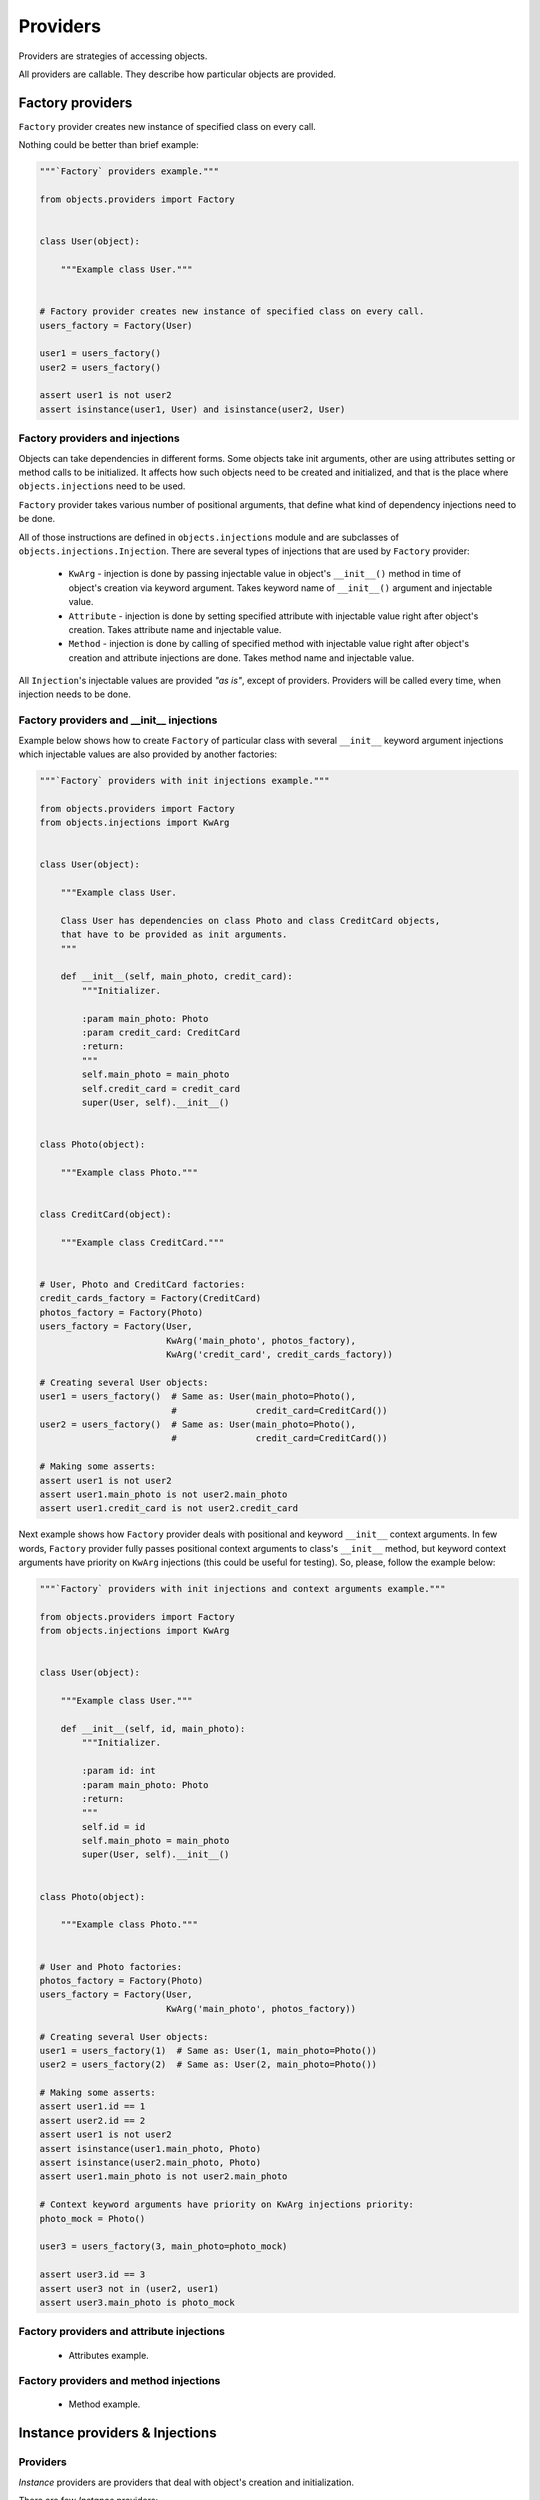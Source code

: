 Providers
=========

Providers are strategies of accessing objects.

All providers are callable. They describe how particular objects are provided.


Factory providers
-----------------

``Factory`` provider creates new instance of specified class on every call.

Nothing could be better than brief example:

.. code-block:: python

    """`Factory` providers example."""

    from objects.providers import Factory


    class User(object):

        """Example class User."""


    # Factory provider creates new instance of specified class on every call.
    users_factory = Factory(User)

    user1 = users_factory()
    user2 = users_factory()

    assert user1 is not user2
    assert isinstance(user1, User) and isinstance(user2, User)



Factory providers and injections
~~~~~~~~~~~~~~~~~~~~~~~~~~~~~~~~

Objects can take dependencies in different forms. Some objects take init
arguments, other are using attributes setting or method calls to be
initialized. It affects how such objects need to be created and initialized,
and that is the place where ``objects.injections`` need to be used.

``Factory`` provider takes various number of positional arguments, that define
what kind of dependency injections need to be done.

All of those instructions are defined in ``objects.injections`` module and are
subclasses of ``objects.injections.Injection``. There  are several types of
injections that are used by ``Factory`` provider:

    - ``KwArg`` - injection is done by passing injectable value in object's
      ``__init__()`` method in time of object's creation via keyword argument.
      Takes keyword name of ``__init__()`` argument and injectable value.
    - ``Attribute`` - injection is done by setting specified attribute with
      injectable value right after object's creation. Takes attribute name and
      injectable value.
    - ``Method`` - injection is done by calling of specified method with
      injectable value right after object's creation and attribute injections
      are done. Takes method name and injectable value.

All ``Injection``'s injectable values are provided *"as is"*, except of
providers. Providers will be called every time, when injection needs to be
done.


Factory providers and __init__ injections
~~~~~~~~~~~~~~~~~~~~~~~~~~~~~~~~~~~~~~~~~

Example below shows how to create ``Factory`` of particular class with several
``__init__`` keyword argument injections which injectable values are also
provided by another factories:

.. code-block:: python

    """`Factory` providers with init injections example."""

    from objects.providers import Factory
    from objects.injections import KwArg


    class User(object):

        """Example class User.

        Class User has dependencies on class Photo and class CreditCard objects,
        that have to be provided as init arguments.
        """

        def __init__(self, main_photo, credit_card):
            """Initializer.

            :param main_photo: Photo
            :param credit_card: CreditCard
            :return:
            """
            self.main_photo = main_photo
            self.credit_card = credit_card
            super(User, self).__init__()


    class Photo(object):

        """Example class Photo."""


    class CreditCard(object):

        """Example class CreditCard."""


    # User, Photo and CreditCard factories:
    credit_cards_factory = Factory(CreditCard)
    photos_factory = Factory(Photo)
    users_factory = Factory(User,
                            KwArg('main_photo', photos_factory),
                            KwArg('credit_card', credit_cards_factory))

    # Creating several User objects:
    user1 = users_factory()  # Same as: User(main_photo=Photo(),
                             #               credit_card=CreditCard())
    user2 = users_factory()  # Same as: User(main_photo=Photo(),
                             #               credit_card=CreditCard())

    # Making some asserts:
    assert user1 is not user2
    assert user1.main_photo is not user2.main_photo
    assert user1.credit_card is not user2.credit_card


Next example shows how ``Factory`` provider deals with positional and keyword
``__init__`` context arguments. In few words, ``Factory`` provider fully
passes positional context arguments to class's ``__init__`` method, but
keyword context arguments have priority on ``KwArg`` injections (this could be
useful for testing). So, please, follow the example below:

.. code-block:: python

    """`Factory` providers with init injections and context arguments example."""

    from objects.providers import Factory
    from objects.injections import KwArg


    class User(object):

        """Example class User."""

        def __init__(self, id, main_photo):
            """Initializer.

            :param id: int
            :param main_photo: Photo
            :return:
            """
            self.id = id
            self.main_photo = main_photo
            super(User, self).__init__()


    class Photo(object):

        """Example class Photo."""


    # User and Photo factories:
    photos_factory = Factory(Photo)
    users_factory = Factory(User,
                            KwArg('main_photo', photos_factory))

    # Creating several User objects:
    user1 = users_factory(1)  # Same as: User(1, main_photo=Photo())
    user2 = users_factory(2)  # Same as: User(2, main_photo=Photo())

    # Making some asserts:
    assert user1.id == 1
    assert user2.id == 2
    assert user1 is not user2
    assert isinstance(user1.main_photo, Photo)
    assert isinstance(user2.main_photo, Photo)
    assert user1.main_photo is not user2.main_photo

    # Context keyword arguments have priority on KwArg injections priority:
    photo_mock = Photo()

    user3 = users_factory(3, main_photo=photo_mock)

    assert user3.id == 3
    assert user3 not in (user2, user1)
    assert user3.main_photo is photo_mock


Factory providers and attribute injections
~~~~~~~~~~~~~~~~~~~~~~~~~~~~~~~~~~~~~~~~~~

    - Attributes example.

Factory providers and method injections
~~~~~~~~~~~~~~~~~~~~~~~~~~~~~~~~~~~~~~~

    - Method example.

Instance providers & Injections
-------------------------------

Providers
~~~~~~~~~

*Instance* providers are providers that deal with object's creation and
initialization.

There are few *Instance* providers:

    - ``Factory`` provider creates new instance of specified class on every
      call.
    - ``Singleton`` provider creates new instance of specified class on first
      call and returns same instance on every next call.

Example:

.. code-block:: python

    """`Factory` and `Singleton` providers example."""

    from objects.providers import Factory
    from objects.providers import Singleton


    # Factory provider creates new instance of specified class on every call.
    object_factory = Factory(object)

    object_1 = object_factory()
    object_2 = object_factory()

    assert object_1 is not object_2
    assert isinstance(object_1, object) and isinstance(object_2, object)

    # Singleton provider creates new instance of specified class on first call
    # and returns same instance on every next call.
    single_object = Singleton(object)

    single_object_1 = single_object()
    single_object_2 = single_object()

    assert single_object_1 is single_object_2
    assert isinstance(object_1, object) and isinstance(object_2, object)



Injections
~~~~~~~~~~

Objects can take dependencies in various forms. Some objects take init
arguments, other are using attributes or methods to be initialized. It affects
how such objects need to be created and initialized, and that is the place
where *Injections* need to be used.

In terms of computer science, *Injection of dependency* is a way how
dependency can be coupled with dependent object.

In terms of *Objects*, *Injection* is an instruction how to provide
dependency for the particular provider.

Every Python object could be an injection's value. Special case is an *Objects*
provider as an injection's value. In such case, injection value is a result of
injectable provider call (every time injection is done).

There are several types of injections. Below is a description of how they are
used by instance providers:

    - ``KwArg`` - is injected in object's ``__init__()`` method in time of
      object's initialization via keyword argument.
    - ``Attribute`` - is injected into object's attribute (not class attribute)
      after object's initialization.
    - ``Method`` - is injected into object method's call after objects
      initialization.

Example:

.. code-block:: python

    """`Factory` and `Singleton` providers with injections example."""

    import sqlite3

    from objects.providers import Singleton
    from objects.providers import Factory

    from objects.injections import KwArg
    from objects.injections import Attribute


    class ObjectA(object):

        """ObjectA has dependency on database."""

        def __init__(self, database):
            """Initializer.

            Database dependency need to be injected via init arg."""
            self.database = database

        def get_one(self):
            """Select one from database and return it."""
            return self.database.execute('SELECT 1').fetchone()[0]


    # Database and `ObjectA` providers.
    database = Singleton(sqlite3.Connection,
                         KwArg('database', ':memory:'),
                         KwArg('timeout', 30),
                         KwArg('detect_types', True),
                         KwArg('isolation_level', 'EXCLUSIVE'),
                         Attribute('row_factory', sqlite3.Row))

    object_a_factory = Factory(ObjectA,
                               KwArg('database', database))

    # Creating several `ObjectA` instances.
    object_a_1 = object_a_factory()
    object_a_2 = object_a_factory()

    # Making some asserts.
    assert object_a_1 is not object_a_2
    assert object_a_1.database is object_a_2.database is database()
    assert object_a_1.get_one() == object_a_2.get_one() == 1


Static providers
----------------

Static providers are family of providers that return their values "as is".
There are four of static providers: ``Class``, ``Object``, ``Function`` and
``Value``. All of them has the same behaviour, but usage of anyone is
predicted by readability and providable object's type.

Example:

.. code-block:: python

    """Static providers example."""

    from objects.providers import Class
    from objects.providers import Object
    from objects.providers import Function
    from objects.providers import Value


    cls_provider = Class(object)
    assert cls_provider() is object

    object_provider = Object(object())
    assert isinstance(object_provider(), object)

    function_provider = Function(len)
    assert function_provider() is len

    value_provider = Value(123)
    assert value_provider() == 123


Callable providers
------------------

``Callable`` provider is a provider that decorates particular callable with
some injections. Every call of this provider returns result of call of initial
callable.

Example:

.. code-block:: python

    """`Callable` providers examples."""

    from objects.providers import Callable
    from objects.providers import Singleton

    from objects.injections import KwArg

    import sqlite3


    def some_function(arg, database):
        """Example function that has input arg and dependency on database."""
        return database.execute('SELECT @1', [arg]).fetchone()[0]


    # Database and `ObjectA` providers.
    database = Singleton(sqlite3.Connection,
                         KwArg('database', ':memory:'))

    some_function = Callable(some_function,
                             KwArg('database', database))

    # Some asserts.
    assert some_function(1) == 1
    assert some_function(2) == 2
    assert some_function(2231) == 2231


External dependency providers
-----------------------------

``ExternalDependency`` provider can be useful for development of
self-sufficient libraries / modules / applications, that has required external
dependencies.

For example, you have created self-sufficient library / module / application,
that has dependency on *database connection*.

Second step you want to do is to make this software component to be easy
reusable by wide amount of developers and to be easily integrated into many
applications.

It may be good idea, to move all external dependencies (like
*database connection*)  to the top level and make them to be injected on your
software component's initialization. It will make third party developers feel
themselves free about integration of yours component in their applications,
because of they would be able to find right place / right way for doing this
in their application's architectures.

On the other side,
you can be sure, that your external dependency will be satisfied by appropriate
instance.

Example:

.. code-block:: python

    """External dependency providers example."""

    import sqlite3

    from objects.providers import Singleton
    from objects.providers import Factory
    from objects.providers import ExternalDependency

    from objects.injections import KwArg
    from objects.injections import Attribute


    class ObjectA(object):

        """ObjectA has dependency on database."""

        def __init__(self, database):
            """Initializer.

            Database dependency need to be injected via init arg."""
            self.database = database

        def get_one(self):
            """Select one from database and return it."""
            return self.database.execute('SELECT 1').fetchone()[0]


    # Database and `ObjectA` providers.
    database = ExternalDependency(instance_of=sqlite3.Connection)

    object_a_factory = Factory(ObjectA,
                               KwArg('database', database))

    # Satisfaction of external dependency.
    database.override(Singleton(sqlite3.Connection,
                                KwArg('database', ':memory:'),
                                KwArg('timeout', 30),
                                KwArg('detect_types', True),
                                KwArg('isolation_level', 'EXCLUSIVE'),
                                Attribute('row_factory', sqlite3.Row)))

    # Creating several `ObjectA` instances.
    object_a_1 = object_a_factory()
    object_a_2 = object_a_factory()

    # Making some asserts.
    assert object_a_1 is not object_a_2
    assert object_a_1.database is object_a_2.database is database()



Config providers
----------------

Providers delegation
--------------------

Overriding of providers
-----------------------

Any provider can be overridden by another provider.

Example:

.. code-block:: python

    """Providers overriding example."""

    import sqlite3

    from objects.providers import Factory
    from objects.providers import Singleton

    from objects.injections import KwArg
    from objects.injections import Attribute


    class ObjectA(object):

        """ObjectA has dependency on database."""

        def __init__(self, database):
            """Initializer.

            Database dependency need to be injected via init arg."""
            self.database = database

        def get_one(self):
            """Select one from database and return it."""
            return self.database.execute('SELECT 1')


    class ObjectAMock(ObjectA):

        """Mock of ObjectA.

        Has no dependency on database.
        """

        def __init__(self):
            """Initializer."""

        def get_one(self):
            """Select one from database and return it.

            Mock makes no database queries and always returns two instead of one.
            """
            return 2


    # Database and `ObjectA` providers.
    database = Singleton(sqlite3.Connection,
                         KwArg('database', ':memory:'),
                         KwArg('timeout', 30),
                         KwArg('detect_types', True),
                         KwArg('isolation_level', 'EXCLUSIVE'),
                         Attribute('row_factory', sqlite3.Row))

    object_a_factory = Factory(ObjectA,
                               KwArg('database', database))


    # Overriding `ObjectA` provider with `ObjectAMock` provider.
    object_a_factory.override(Factory(ObjectAMock))

    # Creating several `ObjectA` instances.
    object_a_1 = object_a_factory()
    object_a_2 = object_a_factory()

    # Making some asserts.
    assert object_a_1 is not object_a_2
    assert object_a_1.get_one() == object_a_2.get_one() == 2




.. _Constructor injection: http://en.wikipedia.org/wiki/Dependency_injection#Constructor_injection
